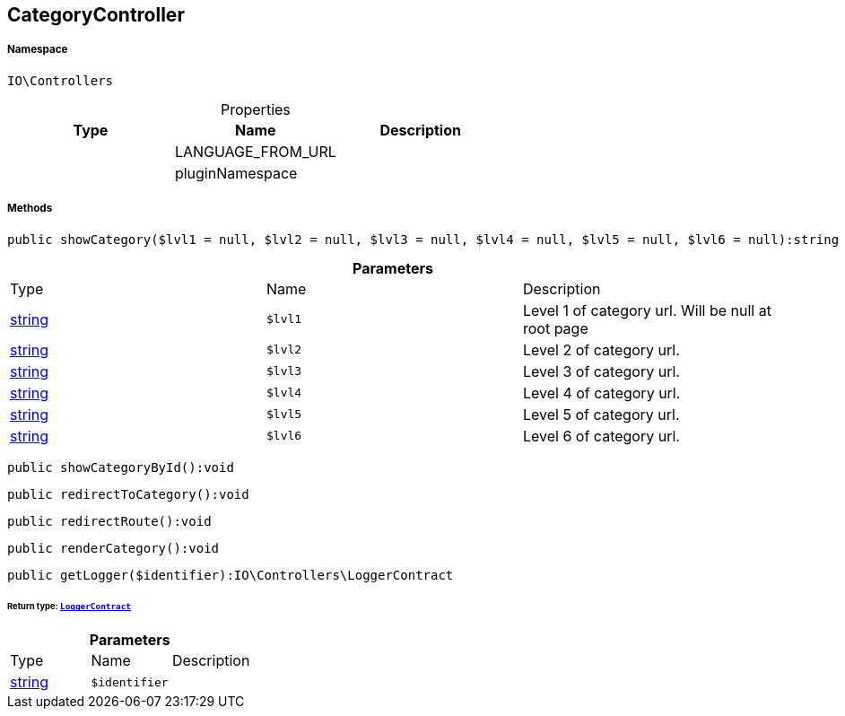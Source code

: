 :table-caption!:
:example-caption!:
:source-highlighter: prettify
:sectids!:
[[io__categorycontroller]]
== CategoryController





===== Namespace

`IO\Controllers`





.Properties
|===
|Type |Name |Description

|
    |LANGUAGE_FROM_URL
    |
|
    |pluginNamespace
    |
|===


===== Methods

[source%nowrap, php]
----

public showCategory($lvl1 = null, $lvl2 = null, $lvl3 = null, $lvl4 = null, $lvl5 = null, $lvl6 = null):string

----

    







.*Parameters*
|===
|Type |Name |Description
|link:http://php.net/string[string^]
a|`$lvl1`
|Level 1 of category url. Will be null at root page

|link:http://php.net/string[string^]
a|`$lvl2`
|Level 2 of category url.

|link:http://php.net/string[string^]
a|`$lvl3`
|Level 3 of category url.

|link:http://php.net/string[string^]
a|`$lvl4`
|Level 4 of category url.

|link:http://php.net/string[string^]
a|`$lvl5`
|Level 5 of category url.

|link:http://php.net/string[string^]
a|`$lvl6`
|Level 6 of category url.
|===


[source%nowrap, php]
----

public showCategoryById():void

----

    







[source%nowrap, php]
----

public redirectToCategory():void

----

    







[source%nowrap, php]
----

public redirectRoute():void

----

    







[source%nowrap, php]
----

public renderCategory():void

----

    







[source%nowrap, php]
----

public getLogger($identifier):IO\Controllers\LoggerContract

----

    


====== *Return type:*        xref:Miscellaneous.adoc#miscellaneous_controllers_loggercontract[`LoggerContract`]




.*Parameters*
|===
|Type |Name |Description
|link:http://php.net/string[string^]
a|`$identifier`
|
|===


